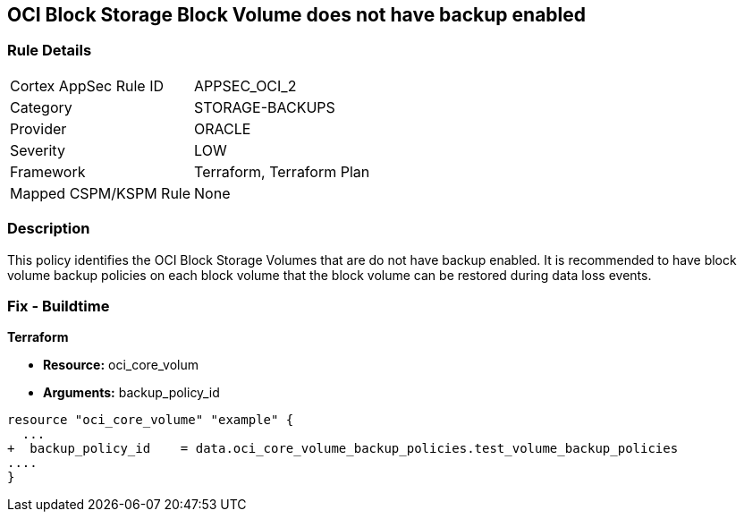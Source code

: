 == OCI Block Storage Block Volume does not have backup enabled


=== Rule Details

[cols="1,3"]
|===
|Cortex AppSec Rule ID |APPSEC_OCI_2
|Category |STORAGE-BACKUPS
|Provider |ORACLE
|Severity |LOW
|Framework |Terraform, Terraform Plan
|Mapped CSPM/KSPM Rule |None
|===


=== Description 


This policy identifies the OCI Block Storage Volumes that are do not have backup enabled.
It is recommended to have block volume backup policies on each block volume that the block volume can be restored during data loss events.

////
=== Fix - Runtime


* OCI Console* 



. Login to the OCI Console

. Type the resource reported in the alert into the Search box at the top of the Console.

. Click the resource reported in the alert from the Resources submenu

. Click on Edit button

. Select the Backup Policy from the Backup Policies section as appropriate

. Click Save Changes
////

=== Fix - Buildtime


*Terraform* 


* *Resource:* oci_core_volum
* *Arguments:* backup_policy_id


[source,go]
----
resource "oci_core_volume" "example" {
  ...
+  backup_policy_id    = data.oci_core_volume_backup_policies.test_volume_backup_policies
....
}
----

